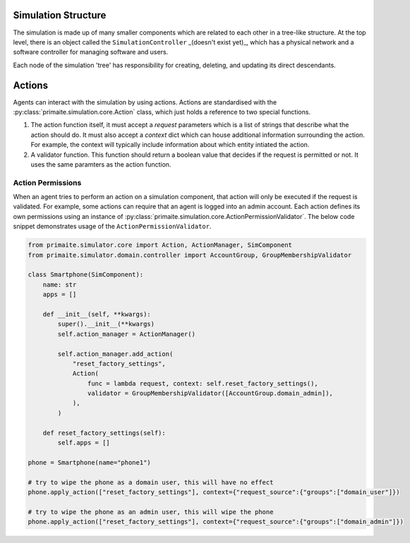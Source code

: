.. only:: comment

    © Crown-owned copyright 2023, Defence Science and Technology Laboratory UK


Simulation Structure
====================

The simulation is made up of many smaller components which are related to each other in a tree-like structure. At the
top level, there is an object called the ``SimulationController`` _(doesn't exist yet)_, which has a physical network
and a software controller for managing software and users.

Each node of the simulation 'tree' has responsibility for creating, deleting, and updating its direct descendants.



Actions
=======
Agents can interact with the simulation by using actions. Actions are standardised with the
:py:class:`primaite.simulation.core.Action` class, which just holds a reference to two special functions.

1. The action function itself, it must accept a `request` parameters which is a list of strings that describe what the
   action should do. It must also accept a `context` dict which can house additional information surrounding the action.
   For example, the context will typically include information about which entity intiated the action.
2. A validator function. This function should return a boolean value that decides if the request is permitted or not.
   It uses the same paramters as the action function.

Action Permissions
------------------
When an agent tries to perform an action on a simulation component, that action will only be executed if the request is
validated. For example, some actions can require that an agent is logged into an admin account. Each action defines its
own permissions using an instance of :py:class:`primaite.simulation.core.ActionPermissionValidator`. The below code
snippet demonstrates usage of the ``ActionPermissionValidator``.

.. code:: python

    from primaite.simulator.core import Action, ActionManager, SimComponent
    from primaite.simulator.domain.controller import AccountGroup, GroupMembershipValidator

    class Smartphone(SimComponent):
        name: str
        apps = []

        def __init__(self, **kwargs):
            super().__init__(**kwargs)
            self.action_manager = ActionManager()

            self.action_manager.add_action(
                "reset_factory_settings",
                Action(
                    func = lambda request, context: self.reset_factory_settings(),
                    validator = GroupMembershipValidator([AccountGroup.domain_admin]),
                ),
            )

        def reset_factory_settings(self):
            self.apps = []

    phone = Smartphone(name="phone1")

    # try to wipe the phone as a domain user, this will have no effect
    phone.apply_action(["reset_factory_settings"], context={"request_source":{"groups":["domain_user"]})

    # try to wipe the phone as an admin user, this will wipe the phone
    phone.apply_action(["reset_factory_settings"], context={"request_source":{"groups":["domain_admin"]})
